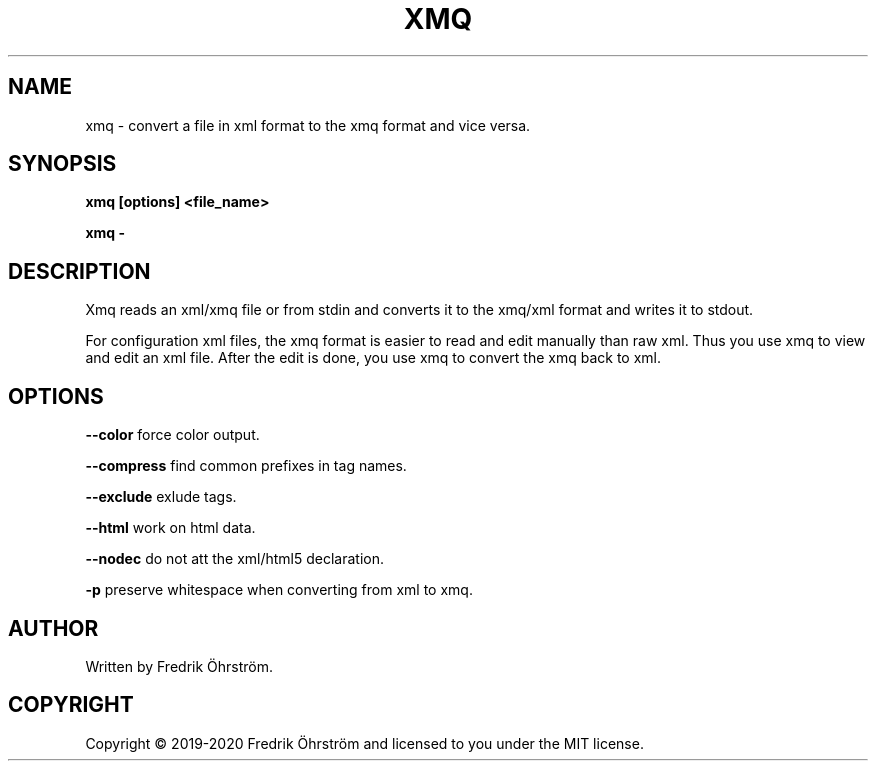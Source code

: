 .TH XMQ 1
.SH NAME
xmq \- convert a file in xml format to the xmq format and vice versa.

.SH SYNOPSIS
.B xmq [options] <file_name>

.B xmq -

.SH DESCRIPTION

Xmq reads an xml/xmq file or from stdin and converts it to the xmq/xml
format and writes it to stdout.

For configuration xml files, the xmq format is easier to read and edit
manually than raw xml. Thus you use xmq to view and edit an xml file.
After the edit is done, you use xmq to convert the xmq back to xml.

.SH OPTIONS

\fB\--color\fR force color output.

\fB\--compress\fR find common prefixes in tag names.

\fB\--exclude\fR exlude tags.

\fB\--html\fR work on html data.

\fB\--nodec\fR do not att the xml/html5 declaration.

\fB\-p\fR preserve whitespace when converting from xml to xmq.

.SH AUTHOR
Written by Fredrik Öhrström.

.SH COPYRIGHT
Copyright \(co 2019-2020 Fredrik Öhrström and licensed to you under the MIT license.

